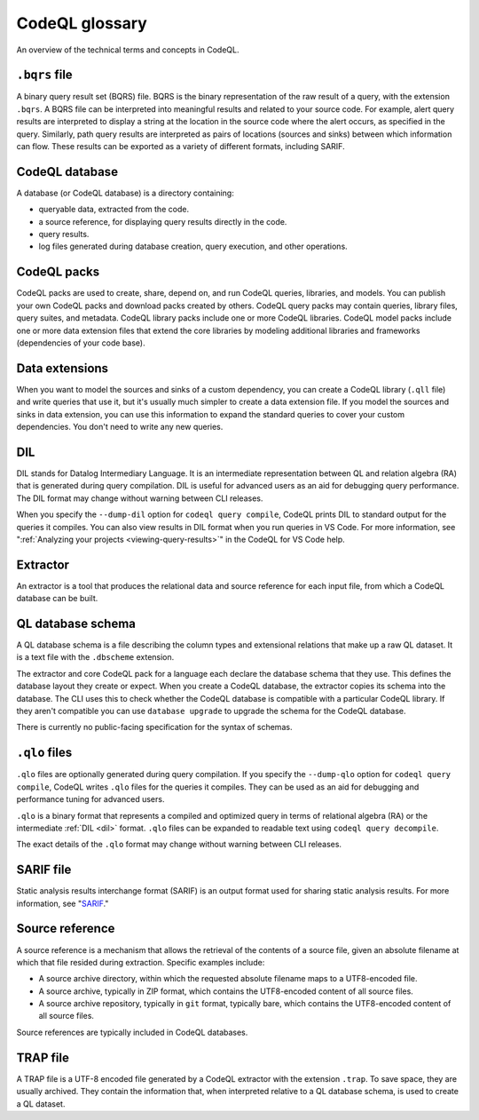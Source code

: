 .. _codeql-glossary:

CodeQL glossary
===============

An overview of the technical terms and concepts in CodeQL.

.. _bqrs-file:

``.bqrs`` file
--------------

A binary query result set (BQRS) file. BQRS is the binary representation of the raw
result of a query, with the extension ``.bqrs``. A BQRS file can be
interpreted into meaningful results and related to your source code. For
example, alert query results are interpreted to display a string at the
location in the source code where the alert occurs, as specified in the query.
Similarly, path query results are interpreted as pairs of locations
(sources and sinks) between which information can flow. These results can be
exported as a variety of different formats, including SARIF.

.. _codeql-database:

CodeQL database
---------------

A database (or CodeQL database) is a directory containing:

- queryable data, extracted from the code.
- a source reference, for displaying query results directly in the code.
- query results.
- log files generated during database creation, query
  execution, and other operations.

.. _codeql-packs:

CodeQL packs
------------

CodeQL packs are used to create, share, depend on, and run CodeQL queries, libraries, and models. You can publish your own CodeQL packs and download packs created by others. CodeQL query packs may contain queries, library files, query suites, and metadata. CodeQL library packs include one or more CodeQL libraries. CodeQL model packs include one or more data extension files that extend the core libraries by modeling additional libraries and frameworks (dependencies of your code base).

.. _data-extensions:

Data extensions
---------------
When you want to model the sources and sinks of a custom dependency, you can create a CodeQL library (``.qll`` file) and write queries that use it, but it's usually much simpler to create a data extension file. If you model the sources and sinks in data extension, you can use this information to expand the standard queries to cover your custom dependencies. You don't need to write any new queries.

.. _dil:

DIL
---

DIL stands for Datalog Intermediary Language. It is an intermediate
representation between QL and relation algebra (RA) that is generated
during query compilation. DIL is useful for advanced users as an aid
for debugging query performance.
The DIL format may change without warning between CLI releases.

When you specify the ``--dump-dil`` option for ``codeql query compile``, CodeQL
prints DIL to standard output for the queries it compiles. You can also
view results in DIL format when you run queries in VS Code.
For more information, see ":ref:`Analyzing your projects <viewing-query-results>`" in the CodeQL for VS Code help.

.. _extractor:

Extractor
---------

An extractor is a tool that produces the relational data and source
reference for each input file, from which a CodeQL database can be built.

.. _codeql-database-schema:

QL database schema
------------------

A QL database schema is a file describing the column types and
extensional relations that make up a raw QL dataset. It is a text file
with the ``.dbscheme`` extension.

The extractor and core CodeQL pack for a language each declare the database
schema that they use. This defines the database layout they create or
expect. When you create a CodeQL database, the extractor copies
its schema into the database. The CLI uses this to check whether the
CodeQL database is compatible with a particular CodeQL library.
If they aren't compatible you can use ``database upgrade`` to upgrade
the schema for the CodeQL database.

There is currently no public-facing specification for the syntax of schemas.

.. _qlo:

``.qlo`` files
--------------

``.qlo`` files are optionally generated during query compilation.
If you specify the ``--dump-qlo`` option for ``codeql query compile``,
CodeQL writes ``.qlo`` files for the queries it compiles. They can be used
as an aid for debugging and performance tuning for advanced users.

``.qlo`` is a binary format that represents a compiled
and optimized query in terms of relational algebra (RA) or the
intermediate :ref:`DIL <dil>` format. ``.qlo`` files can be expanded to
readable text using ``codeql query decompile``.

The exact details of the ``.qlo`` format may change without warning between CLI releases.

.. _sarif-file:

SARIF file
----------

Static analysis results interchange format (SARIF) is an output format used for
sharing static analysis results. For more information, see "`SARIF <https://docs.github.com/en/code-security/codeql-cli/codeql-cli-reference/sarif-output>`__."

.. _source-reference:

Source reference
----------------

A source reference is a mechanism that allows the retrieval of the
contents of a source file, given an absolute filename at which that file
resided during extraction. Specific examples include:

- A source archive directory, within which the requested absolute
  filename maps to a UTF8-encoded file.
- A source archive, typically in ZIP format, which contains the UTF8-encoded
  content of all source files.
- A source archive repository, typically in ``git`` format, typically bare,
  which contains the UTF8-encoded content of all source files.

Source references are typically included in CodeQL databases.

.. _trap-file:

TRAP file
---------

A TRAP file is a UTF-8 encoded file generated by a CodeQL extractor
with the extension ``.trap``. To save space, they are usually archived. They
contain the information that, when interpreted relative to a QL database
schema, is used to create a QL dataset.
